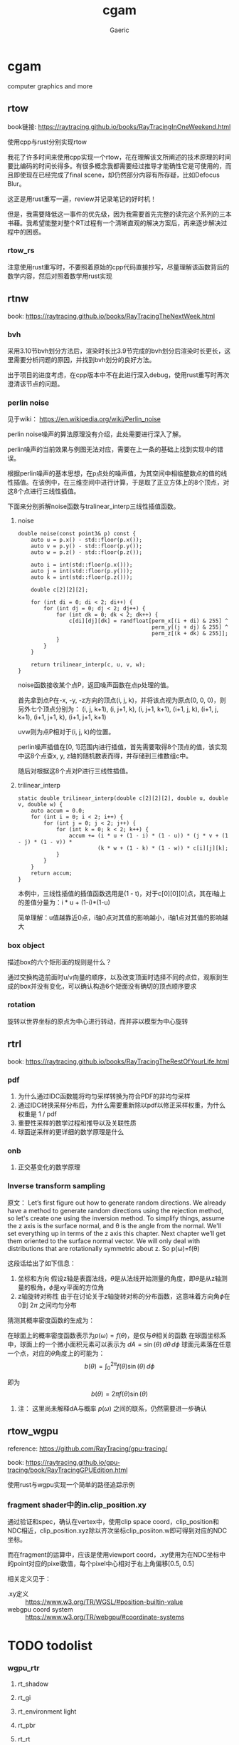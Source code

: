 #+title: cgam
#+startup: content
#+author: Gaeric
#+HTML_HEAD: <link href="./worg.css" rel="stylesheet" type="text/css">
#+HTML_HEAD: <link href="/static/css/worg.css" rel="stylesheet" type="text/css">
#+OPTIONS: ^:{}
* cgam
  computer graphics and more
** rtow
   book链接: https://raytracing.github.io/books/RayTracingInOneWeekend.html

   使用cpp与rust分别实现rtow

   我花了许多时间来使用cpp实现一个rtow，花在理解该文所阐述的技术原理的时间要比编码的时间长得多。有很多概念我都需要经过推导才能确性它是可使用的，而且即使现在已经完成了final scene，却仍然部分内容有所存疑，比如Defocus Blur。

   这正是用rust重写一遍，review并记录笔记的好时机！

   但是，我需要降低这一事件的优先级，因为我需要首先完整的读完这个系列的三本书藉。我希望能整对整个RT过程有一个清晰直观的解决方案后，再来逐步解决过程中的困惑。
*** rtow_rs
    注意使用rust重写时，不要照着原始的cpp代码直接抄写，尽量理解该函数背后的数学内容，然后对照着数学用rust实现
** rtnw
   book: https://raytracing.github.io/books/RayTracingTheNextWeek.html
*** bvh
    采用3.10节bvh划分方法后，渲染时长比3.9节完成的bvh划分后渲染时长更长，这里需要分析问题的原因，并找到bvh划分的良好方法。

    出于项目的进度考虑，在cpp版本中不在此进行深入debug，使用rust重写时再次澄清该节点的问题。
*** perlin noise
    见于wiki： https://en.wikipedia.org/wiki/Perlin_noise

     perlin noise噪声的算法原理没有介绍，此处需要进行深入了解。

     perlin噪声的当前效果与例图无法对应，需要在上一条的基础上找到实现中的错误。

     根据perlin噪声的基本思想，在p点处的噪声值，为其空间中相临整数点的值的线性插值。在该例中，在三维空间中进行计算，于是取了正立方体上的8个顶点，对这8个点进行三线性插值。

     下面来分别拆解noise函数与tralinear_interp三线性插值函数。
**** noise
     #+begin_src c-ts
       double noise(const point3& p) const {
           auto u = p.x() - std::floor(p.x());
           auto v = p.y() - std::floor(p.y());
           auto w = p.z() - std::floor(p.z());

           auto i = int(std::floor(p.x()));
           auto j = int(std::floor(p.y()));
           auto k = int(std::floor(p.z()));

           double c[2][2][2];

           for (int di = 0; di < 2; di++) {
               for (int dj = 0; dj < 2; dj++) {
                   for (int dk = 0; dk < 2; dk++) {
                       c[di][dj][dk] = randfloat[perm_x[(i + di) & 255] ^
                                                 perm_y[(j + dj) & 255] ^
                                                 perm_z[(k + dk) & 255]];
                   }
               }
           }

           return trilinear_interp(c, u, v, w);
       }
     #+end_src
     noise函数接收某个点P，返回噪声函数在点p处理的值。

     首先拿到点P在-x, -y, -z方向的顶点(i, j, k)，并将该点视为原点(0, 0, 0)，则另外七个顶点分别为：
     (i, j, k+1), (i, j+1, k), (i, j+1, k+1), (i+1, j, k), (i+1, j, k+1), (i+1, j+1, k), (i+1, j+1, k+1)

     uvw则为点P相对于(i, j, k)的位置。
     
     perlin噪声插值在[0, 1]范围内进行插值，首先需要取得8个顶点的值，该实现中这8个点查x, y, z轴的随机数表而得，并存储到三维数组c中。

     随后对根据这8个点对P进行三线性插值。
**** trilinear_interp
     #+begin_src c-ts
       static double trilinear_interp(double c[2][2][2], double u, double v, double w) {
           auto accum = 0.0;
           for (int i = 0; i < 2; i++) {
               for (int j = 0; j < 2; j++) {
                   for (int k = 0; k < 2; k++) {
                       accum += (i * u + (1 - i) * (1 - u)) * (j * v + (1 - j) * (1 - v)) *
                                (k * w + (1 - k) * (1 - w)) * c[i][j][k];
                   }
               }
           }
           return accum;
       }
     #+end_src
     本例中，三线性插值的插值函数选用是(1 - t)，对于c[0][0][0]点，其在i轴上的差值分量为：i * u + (1-i)*(1-u)

     简单理解：u值越靠近0点，i轴0点对其值的影响越小，i轴1点对其值的影响越大
*** box object
    描述box的六个矩形面的规则是什么？
    
    通过交换构造前面时u/v向量的顺序，以及改变顶面时选择不同的点位，观察到生成的box并没有变化，可以确认构造6个矩面没有确切的顶点顺序要求
*** rotation
    旋转以世界坐标的原点为中心进行转动，而并非以模型为中心旋转
** rtrl
   book: https://raytracing.github.io/books/RayTracingTheRestOfYourLife.html
*** pdf
    1. 为什么通过IDC函数能将均匀采样转换为符合PDF的非均匀采样
    2. 通过IDC转换采样分布后，为什么需要重新除以pdf以修正采样权重，为什么权重是 1 / pdf
    3. 重要性采样的数学过程和推导以及关联性质
    4. 球面逆采样的更详细的数学原理是什么
*** onb
    1. 正交基变化的数学原理
*** Inverse transform sampling
    原文：
    Let’s first figure out how to generate random directions. We already have a method to generate random directions using the rejection method, so let's create one using the inversion method. To simplify things, assume the z axis is the surface normal, and θ is the angle from the normal. We'll set everything up in terms of the z axis this chapter. Next chapter we’ll get them oriented to the surface normal vector. We will only deal with distributions that are rotationally symmetric about z. So p(ω)=f(θ)

    这段话给出了如下信息：
    1. 坐标和方向
       假设z轴是表面法线，\(\theta \)是从法线开始测量的角度，即\(\theta\)是从z轴测量的极角，\(\phi\)是xy平面的方位角
    2. z轴旋转对称性
       由于在讨论关于z轴旋转对称的分布函数，这意味着方向角\(\phi\)在0到 \(2\pi\) 之间均匀分布

    猜测其概率密度函数的生成为：

    在球面上的概率密度函数表示为\(p(\omega) = f(\theta)\)，是仅与\(\theta\)相关的函数
    在球面坐标系中，球面上的一个微小面积元素可以表示为 \(dA = \sin(\theta) \, d\theta \, d\phi\)
    球面元素落在任意一个点，对应的\(\theta\)角度上的可能为：
    \[ b(\theta) = \int_{0}^{2\pi} f(\theta)\sin(\theta) \, d\phi \]

    即为
    \[ b(\theta) = 2\pi f(\theta)\sin(\theta) \]

**** 注： 这里尚未解释dA与概率 \(p(\omega)\) 之间的联系，仍然需要进一步确认
** rtow_wgpu
   reference: https://github.com/RayTracing/gpu-tracing/

   book: https://raytracing.github.io/gpu-tracing/book/RayTracingGPUEdition.html

   使用rust与wgpu实现一个简单的路径追踪示例
*** fragment shader中的in.clip_position.xy
    通过验证和spec，确认在vertex中，使用clip space coord，clip_position和NDC相近，clip_position.xyz除以齐次坐标clip_posiiton.w即可得到对应的NDC坐标。

    而在fragment的运算中，应该是使用viewport coord，.xy使用为在NDC坐标中的point对应的pixel数值，每个pixel中心相对于右上角偏移[0.5, 0.5]

    相关定义见于：
    - .xy定义 :: https://www.w3.org/TR/WGSL/#position-builtin-value
    - webgpu coord system :: https://www.w3.org/TR/webgpu/#coordinate-systems

* TODO todolist 
*** wgpu_rtr
**** rt_shadow
**** rt_gi
**** rt_environment light
**** rt_pbr
**** rt_rt
*** pbrt
    对这本书以翻译为主，以参考实现为标准进行快速浏览，在需要时能够快速查阅
*** ray tracing gems
    对这本书以翻译为主，做为内容集合进行快速浏览，在需要时能够快速查阅
* Tips
  1. WGPU中的fragment着色器只会对由vertex着色器生成的图元（如三角形）覆盖的部分进行处理。对于图元中的每个像素，会调用一次fragment着色器，以计算该像素的颜色和其他相关属性。
